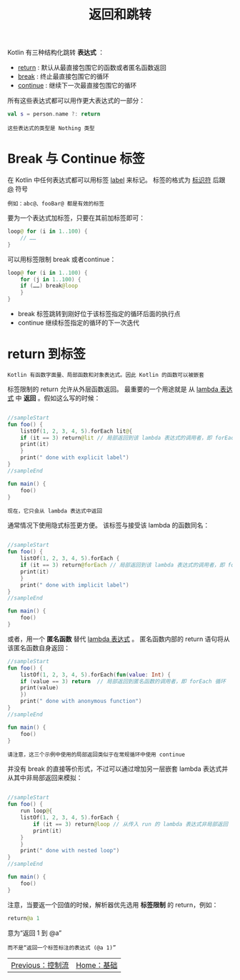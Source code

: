 #+TITLE: 返回和跳转
#+HTML_HEAD: <link rel="stylesheet" type="text/css" href="../css/main.css" />
#+HTML_LINK_UP: ./control_flow.html
#+HTML_LINK_HOME: ./basic.html
#+OPTIONS: num:nil timestamp:nil 

Kotlin 有三种结构化跳转 *表达式* ：
+ _return_ : 默认从最直接包围它的函数或者匿名函数返回
+ _break_ : 终止最直接包围它的循环
+ _continue_ : 继续下一次最直接包围它的循环 

所有这些表达式都可以用作更大表达式的一部分：

#+BEGIN_SRC kotlin 
  val s = person.name ?: return
#+END_SRC

#+BEGIN_EXAMPLE
  这些表达式的类型是 Nothing 类型
#+END_EXAMPLE
* Break 与 Continue 标签

  在 Kotlin 中任何表达式都可以用标签 _label_ 来标记。 标签的格式为 _标识符_ 后跟 _@_ 符号

  #+BEGIN_EXAMPLE
    例如：abc@、fooBar@ 都是有效的标签
  #+END_EXAMPLE

  要为一个表达式加标签，只要在其前加标签即可：

  #+BEGIN_SRC kotlin 
  loop@ for (i in 1..100) {
      // ……
  }
  #+END_SRC

  可以用标签限制 break 或者continue：

  #+BEGIN_SRC kotlin 
  loop@ for (i in 1..100) {
      for (j in 1..100) {
	  if (……) break@loop
      }
  }
  #+END_SRC

  + break 标签跳转到刚好位于该标签指定的循环后面的执行点
  + continue 继续标签指定的循环的下一次迭代 
* return 到标签

  #+BEGIN_EXAMPLE
    Kotlin 有函数字面量、局部函数和对象表达式。因此 Kotlin 的函数可以被嵌套
  #+END_EXAMPLE

  标签限制的 return 允许从外层函数返回。 最重要的一个用途就是 从 _lambda 表达式_ 中 *返回* 。假如这么写的时候：

  #+BEGIN_SRC kotlin 

  //sampleStart
  fun foo() {
      listOf(1, 2, 3, 4, 5).forEach lit@{
	  if (it == 3) return@lit // 局部返回到该 lambda 表达式的调用者，即 forEach 循环
	  print(it)
      }
      print(" done with explicit label")
  }
  //sampleEnd

  fun main() {
      foo()
  }
  #+END_SRC

  #+BEGIN_EXAMPLE
    现在，它只会从 lambda 表达式中返回
  #+END_EXAMPLE

  通常情况下使用隐式标签更方便。 该标签与接受该 lambda 的函数同名：

  #+BEGIN_SRC kotlin 

  //sampleStart
  fun foo() {
      listOf(1, 2, 3, 4, 5).forEach {
	  if (it == 3) return@forEach // 局部返回到该 lambda 表达式的调用者，即 forEach 循环
	  print(it)
      }
      print(" done with implicit label")
  }
  //sampleEnd

  fun main() {
      foo()
  }
  #+END_SRC

  或者，用一个 *匿名函数* 替代 _lambda 表达式_ 。 匿名函数内部的 return 语句将从该匿名函数自身返回：

  #+BEGIN_SRC kotlin 
  //sampleStart
  fun foo() {
      listOf(1, 2, 3, 4, 5).forEach(fun(value: Int) {
	  if (value == 3) return  // 局部返回到匿名函数的调用者，即 forEach 循环
	  print(value)
      })
      print(" done with anonymous function")
  }
  //sampleEnd

  fun main() {
      foo()
  }
  #+END_SRC

  #+BEGIN_EXAMPLE
    请注意，这三个示例中使用的局部返回类似于在常规循环中使用 continue
  #+END_EXAMPLE


  并没有 break 的直接等价形式，不过可以通过增加另一层嵌套 lambda 表达式并从其中非局部返回来模拟：

  #+BEGIN_SRC kotlin 

  //sampleStart
  fun foo() {
      run loop@{
	  listOf(1, 2, 3, 4, 5).forEach {
	      if (it == 3) return@loop // 从传入 run 的 lambda 表达式非局部返回
	      print(it)
	  }
      }
      print(" done with nested loop")
  }
  //sampleEnd

  fun main() {
      foo()
  }
  #+END_SRC

  注意，当要返一个回值的时候，解析器优先选用 *标签限制* 的 return，例如：

  #+BEGIN_SRC kotlin 
  return@a 1
  #+END_SRC

  意为“返回 1 到 @a”

  #+BEGIN_EXAMPLE
    而不是“返回一个标签标注的表达式 (@a 1)”
  #+END_EXAMPLE

  | [[file:control_flow.org][Previous：控制流]] | [[file:basic.org][Home：基础]] |
